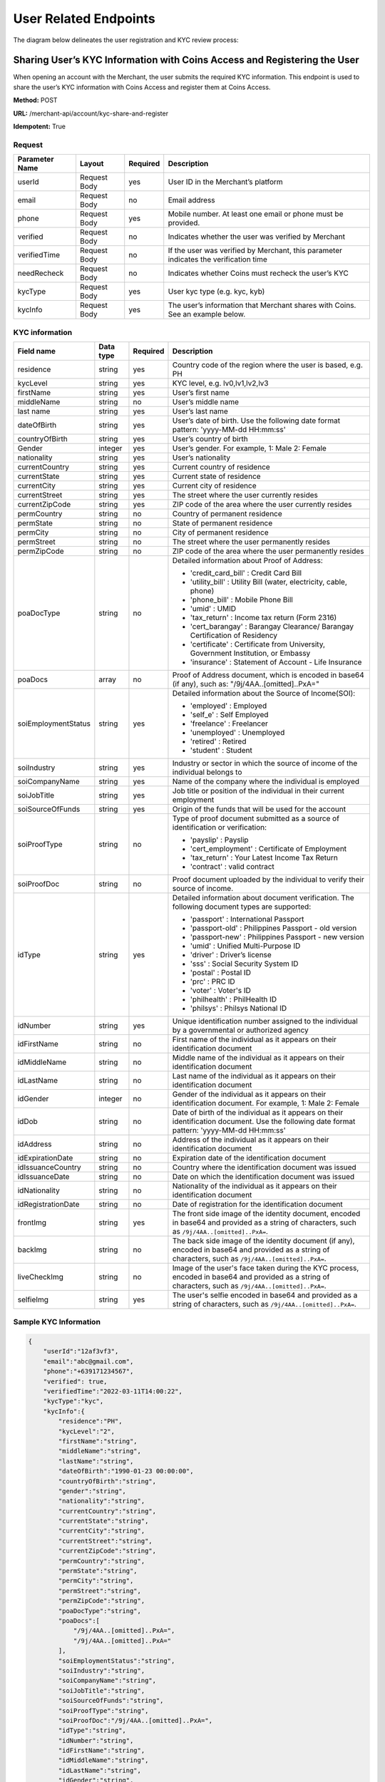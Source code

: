 User Related Endpoints
======================
The diagram below delineates the user registration and KYC review process:

.. image::
   User_Related_Endpoints.png
Sharing User’s KYC Information with Coins Access and Registering the User
---------------------------------------------------------------------

When opening an account with the Merchant, the user submits the required KYC information. This endpoint is used to share the user’s KYC information with Coins Access and register them at Coins Access.

**Method:** POST

**URL:** /merchant-api/account/kyc-share-and-register

**Idempotent:** True

Request
~~~~~~~

.. list-table::
   :header-rows: 1

   * - Parameter Name
     - Layout
     - Required
     - Description
   * - userId
     - Request Body
     - yes
     - User ID in the Merchant’s platform 
   * - email
     - Request Body
     - no
     - Email address
   * - phone
     - Request Body
     - yes
     - Mobile number. At least one email or phone must be provided.
   * - verified
     - Request Body
     - no
     - Indicates whether the user was verified by Merchant
   * - verifiedTime
     - Request Body
     - no
     - If the user was verified by Merchant, this parameter indicates the verification time
   * - needRecheck
     - Request Body
     - no
     - Indicates whether Coins must recheck the user’s KYC 
   * - kycType
     - Request Body
     - yes
     - User kyc type (e.g. kyc, kyb)
   * - kycInfo
     - Request Body
     - yes
     - The user’s information that Merchant shares with Coins. See an example below.

KYC information 
~~~~~~~

.. list-table::
   :header-rows: 1
   
   * - Field name
     - Data type
     - Required
     - Description
   * - residence
     - string
     - yes
     - Country code of the region where the user is based, e.g. PH
   * - kycLevel
     - string
     - yes
     - KYC level, e.g. lv0,lv1,lv2,lv3
   * - firstName
     - string
     - yes
     - User’s first name
   * - middleName
     - string
     - no
     - User’s middle name
   * - last name
     - string
     - yes
     - User’s last name
   * - dateOfBirth
     - string
     - yes
     - User’s date of birth. Use the following date format pattern: 'yyyy-MM-dd HH:mm:ss'
   * - countryOfBirth
     - string
     - yes
     - User’s country of birth
   * - Gender
     - integer
     - yes
     - User’s gender. For example, 1: Male 2: Female
   * - nationality
     - string
     - yes
     - User’s nationality
   * - currentCountry
     - string
     - yes
     - Current country of residence
   * - currentState
     - string
     - yes
     - Current state of residence
   * - currentCity
     - string
     - yes
     - Current city of residence
   * - currentStreet
     - string
     - yes
     - The street where the user currently resides
   * - currentZipCode
     - string
     - yes
     - ZIP code of the area where the user currently resides     
   * - permCountry
     - string
     - no
     - Country of permanent residence
   * - permState
     - string
     - no
     - State of permanent residence
   * - permCity
     - string
     - no
     - City of permanent residence
   * - permStreet
     - string
     - no   
     - The street where the user permanently resides
   * - permZipCode
     - string
     - no
     - ZIP code of the area where the user permanently resides
   * - poaDocType
     - string
     - no
     - Detailed information about Proof of Address:
       
       - 'credit_card_bill' : Credit Card Bill
       
       - 'utility_bill' : Utility Bill (water, electricity, cable, phone)
       
       - 'phone_bill' : Mobile Phone Bill
       
       - 'umid' : UMID
       
       - 'tax_return' : Income tax return (Form 2316)
       
       - 'cert_barangay' : Barangay Clearance/ Barangay Certification of Residency
       
       - 'certificate' : Certificate from University, Government Institution, or Embassy
       
       - 'insurance' : Statement of Account - Life Insurance
   * - poaDocs
     - array
     - no
     - Proof of Address document, which is encoded in base64 (if any), such as: "/9j/4AA..[omitted]..PxA="
   * - soiEmploymentStatus
     - string
     - yes
     - Detailed information about the Source of Income(SOI):
     
       - 'employed' : Employed
       
       - 'self_e' : Self Employed
       
       - 'freelance' : Freelancer
       
       - 'unemployed' : Unemployed
       
       - 'retired' : Retired
       
       - 'student' : Student
   * - soiIndustry
     - string
     - yes
     - Industry or sector in which the source of income of the individual belongs to
   * - soiCompanyName
     - string
     - yes
     - Name of the company where the individual is employed
   * - soiJobTitle
     - string
     - yes
     - Job title or position of the individual in their current employment     
   * - soiSourceOfFunds
     - string
     - yes
     - Origin of the funds that will be used for the account
   * - soiProofType
     - string
     - no
     - Type of proof document submitted as a source of identification or verification:
     
       - 'payslip' : Payslip
       
       - 'cert_employment' : Certificate of Employment
       
       - 'tax_return' : Your Latest Income Tax Return
       
       - 'contract' : valid contract
   * - soiProofDoc
     - string
     - no
     - Proof document uploaded by the individual to verify their source of income.
   * - idType
     - string
     - yes
     - Detailed information about document verification. The following document types are supported:
     
       - 'passport' : International Passport
       
       - 'passport-old' : Philippines Passport - old version
       
       - 'passport-new' : Philippines Passport - new version
       
       - 'umid' : Unified Multi-Purpose ID
       
       - 'driver' : Driver’s license
       
       - 'sss' : Social Security System ID
       
       - 'postal' : Postal ID
       
       - 'prc' : PRC ID
       
       - 'voter' : Voter's ID
       
       - 'philhealth' : PhilHealth ID
       
       - 'philsys' : Philsys National ID
   * - idNumber
     - string
     - yes
     - Unique identification number assigned to the individual by a governmental or authorized agency     
   * - idFirstName
     - string
     - no
     - First name of the individual as it appears on their identification document
   * - idMiddleName
     - string
     - no
     - Middle name of the individual as it appears on their identification document
   * - idLastName
     - string
     - no
     - Last name of the individual as it appears on their identification document
   * - idGender
     - integer
     - no
     - Gender of the individual as it appears on their identification document. For example, 1: Male 2: Female
   * - idDob
     - string
     - no
     - Date of birth of the individual as it appears on their identification document. Use the following date format pattern: 'yyyy-MM-dd HH:mm:ss'
   * - idAddress
     - string
     - no
     - Address of the individual as it appears on their identification document
   * - idExpirationDate
     - string
     - no
     - Expiration date of the identification document
   * - idIssuanceCountry
     - string
     - no
     - Country where the identification document was issued
   * - idIssuanceDate
     - string
     - no
     - Date on which the identification document was issued
   * - idNationality
     - string
     - no
     - Nationality of the individual as it appears on their identification document
   * - idRegistrationDate
     - string
     - no
     - Date of registration for the identification document     
   * - frontImg
     - string
     - yes
     - The front side image of the identity document, encoded in base64 and provided as a string of characters, such as ``/9j/4AA..[omitted]..PxA=``.
   * - backImg
     - string
     - no
     - The back side image of the identity document (if any), encoded in base64 and provided as a string of characters, such as ``/9j/4AA..[omitted]..PxA=``.
   * - liveCheckImg
     - string
     - no
     - Image of the user's face taken during the KYC process, encoded in base64 and provided as a string of characters, such as ``/9j/4AA..[omitted]..PxA=``.
   * - selfieImg
     - string
     - yes
     - The user's selfie encoded in base64 and provided as a string of characters, such as ``/9j/4AA..[omitted]..PxA=``.

Sample KYC Information
~~~~~~~

.. code-block:: JSON

   {
       "userId":"12af3vf3",
       "email":"abc@gmail.com",
       "phone":"+639171234567",
       "verified": true,
       "verifiedTime":"2022-03-11T14:00:22",
       "kycType":"kyc",
       "kycInfo":{
           "residence":"PH",
           "kycLevel":"2",
           "firstName":"string",
           "middleName":"string",
           "lastName":"string",
           "dateOfBirth":"1990-01-23 00:00:00",
           "countryOfBirth":"string",
           "gender":"string",
           "nationality":"string",
           "currentCountry":"string",
           "currentState":"string",
           "currentCity":"string",
           "currentStreet":"string",
           "currentZipCode":"string",
           "permCountry":"string",
           "permState":"string",
           "permCity":"string",
           "permStreet":"string",
           "permZipCode":"string",
           "poaDocType":"string",
           "poaDocs":[
               "/9j/4AA..[omitted]..PxA=",
               "/9j/4AA..[omitted]..PxA="
           ],
           "soiEmploymentStatus":"string",
           "soiIndustry":"string",
           "soiCompanyName":"string",
           "soiJobTitle":"string",
           "soiSourceOfFunds":"string",
           "soiProofType":"string",
           "soiProofDoc":"/9j/4AA..[omitted]..PxA=",
           "idType":"string",
           "idNumber":"string",
           "idFirstName":"string",
           "idMiddleName":"string",
           "idLastName":"string",
           "idGender":"string",
           "idDob":"string",
           "idAddress":"string",
           "idExpirationDate":"string",
           "idIssuanceCountry":"string",
           "idIssuanceDate":"string",
           "idNationality":"string",
           "idRegistrationDate":"string",
           "frontImg":"/9j/4AA..[omitted]..PxA=",
           "backImg":"/9j/4AA..[omitted]..PxA=",
           "liveCheckImg":"/9j/4AA..[omitted]..PxA=",
           "selfieImg":"/9j/4AA..[omitted]..PxA="
       }
   }

Important notes:
~~~~~~~

- If a user was verified by the Merchant, and the Merchant does not require that Coins recheck the user information, then this endpoint will return a result directly. If the user was not verified by the Merchant, Coins will enforce a check and notify the Merchant of the final result through a webhook.

- This endpoint is idempotent. Therefore, if the user is already registered the returned result will be identical. 
  ``lv1Info``, ``lv2Info`` and ``lv3Info`` are optional. If only ``lv1Info`` is shared with Coins, Coins will only verify ``lv1``. Consequently, if this user passes verification, she or he will be considered ``kyc lv1``.

- All documents and photos must be encoded with Base64. The file’s URL is not to be encoded.

Responses
~~~~~~~

**KYC check is required**

.. code-block:: JSON

   {    
          "userId" : "1304304339091773722",
          "registerStatus" : "Processing",
          "kycStatus" : "Processing"

   }


**KYC check is not required**

.. code-block:: JSON

   {    
          "userId" : "1304304339091773722",
          "registerStatus" : "Success",
          "kycStatus" : "Passed"

   }

Retrieving User Status
----------------------
This endpoint fetches the user’s current status.

**Method:** POST

**URL:** /merchant-api/user/query-user-status

**Idempotent:** True

Request
~~~~~~~

.. list-table::
   :header-rows: 1
   
   * - Parameter
     - Layout
     - Required
     - Description
   * - userId
     - Request body
     - yes
     - User ID in the Merchant’s platform

Response
~~~~~~~

.. code-block:: JSON

    "userId" : "1304304339091773722",
    "registerStatus" : "success",
    "kycStatus" : "lv2"

Retrieving User’s KYC Information
----------------------
This endpoint fetches the user’s current KYC information.

**Method:** POST

**URL:** /merchant-api/user/query-user-kyc

**Idempotent:** True

Request
~~~~~~~

.. list-table::
   :header-rows: 1
   
   * - Parameter
     - Layout
     - Required
     - Description
   * - userId
     - Request body
     - yes
     - User ID in the Merchant’s platform
   * - isReturnImage
     - Request body
     - no
     - KYC detail contains images    

Response
~~~~~~~

.. code-block:: JSON

   {
      "kycType":"kyc",
      "kycLevel": "string",
      "firstName": "string",
      "middleName": "string",
      "lastName": "string",
      "dateOfBirth": "string",
      "countryOfBirth": "string",
      "gender": "string",
      "nationality": "string",
      "currentCountry": "string",
      "currentState": "string",
      "currentCity": "string",
      "currentStreet": "string",
      "currentZipCode": "string",
      "purposeOfAccount": "string",
      "idType": "string",
      "idNumber": "string",
      "idAddress": "string",
      "idExpirationDate": "string",
      "idIssuanceCountry": "string",
      "idIssuanceDate": "string",
      "frontImg": "/9j/4AA..[omitted]..PxA=",
      "backImg": "/9j/4AA..[omitted]..PxA=",
      "liveCheckImg": "/9j/4AA..[omitted]..PxA=",
      "selfieImg": "/9j/4AA..[omitted]..PxA="
   }

Updating User Status
----------------------
This endpoint changes the user status to Frozen or Unfrozen.

**Method:** POST

**URL:** /merchant-api/user/update-user-status

**Idempotent:** True

Request
~~~~~~~

.. list-table::
   :header-rows: 1
   
   * - Parameter
     - Layout
     - Required
     - Description
   * - userId
     - Request body
     - yes
     - User ID in the Merchant’s platform
   * - status
     - Request body
     - yes
     - Status: Frozen/Unfrozen     

Response
~~~~~~~

.. code-block:: JSON

   {
       "success":true, // true or false
   }
